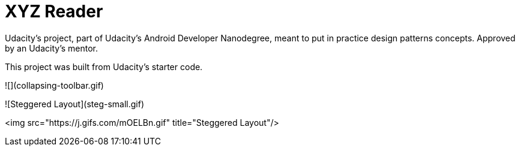 = XYZ Reader

Udacity's project, part of Udacity's Android Developer Nanodegree, meant to put in practice design patterns concepts. Approved by an Udacity's mentor.

This project was built from Udacity's starter code. 

![](collapsing-toolbar.gif)

![Steggered Layout](steg-small.gif)

<img src="https://j.gifs.com/mOELBn.gif" title="Steggered Layout"/>
